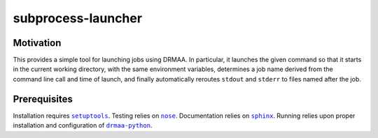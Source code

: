 subprocess-launcher
===================


Motivation
----------

This provides a simple tool for launching jobs using DRMAA. In particular, it
launches the given command so that it starts in the current working directory,
with the same environment variables, determines a job name derived from the
command line call and time of launch, and finally automatically reroutes
``stdout`` and ``stderr`` to files named after the job.


Prerequisites
-------------

Installation requires |setuptools|_. Testing relies on |nose|_. Documentation
relies on |sphinx|_. Running relies upon proper installation and configuration
of |drmaa-python|_.

.. |drmaa-python| replace:: ``drmaa-python``
.. _drmaa-python: https://github.com/pygridtools/drmaa-python
.. |nose| replace:: ``nose``
.. _nose: http://nose.readthedocs.org/en/latest/
.. |setuptools| replace:: ``setuptools``
.. _setuptools: http://pythonhosted.org/setuptools/
.. |sphinx| replace:: ``sphinx``
.. _sphinx: http://sphinx-doc.org/
